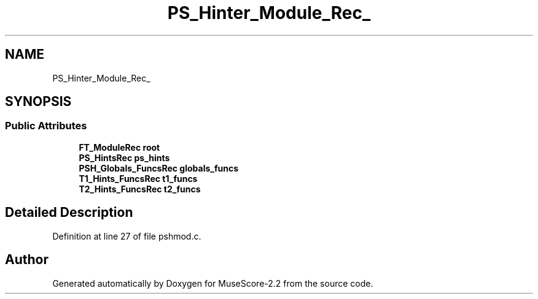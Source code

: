 .TH "PS_Hinter_Module_Rec_" 3 "Mon Jun 5 2017" "MuseScore-2.2" \" -*- nroff -*-
.ad l
.nh
.SH NAME
PS_Hinter_Module_Rec_
.SH SYNOPSIS
.br
.PP
.SS "Public Attributes"

.in +1c
.ti -1c
.RI "\fBFT_ModuleRec\fP \fBroot\fP"
.br
.ti -1c
.RI "\fBPS_HintsRec\fP \fBps_hints\fP"
.br
.ti -1c
.RI "\fBPSH_Globals_FuncsRec\fP \fBglobals_funcs\fP"
.br
.ti -1c
.RI "\fBT1_Hints_FuncsRec\fP \fBt1_funcs\fP"
.br
.ti -1c
.RI "\fBT2_Hints_FuncsRec\fP \fBt2_funcs\fP"
.br
.in -1c
.SH "Detailed Description"
.PP 
Definition at line 27 of file pshmod\&.c\&.

.SH "Author"
.PP 
Generated automatically by Doxygen for MuseScore-2\&.2 from the source code\&.

